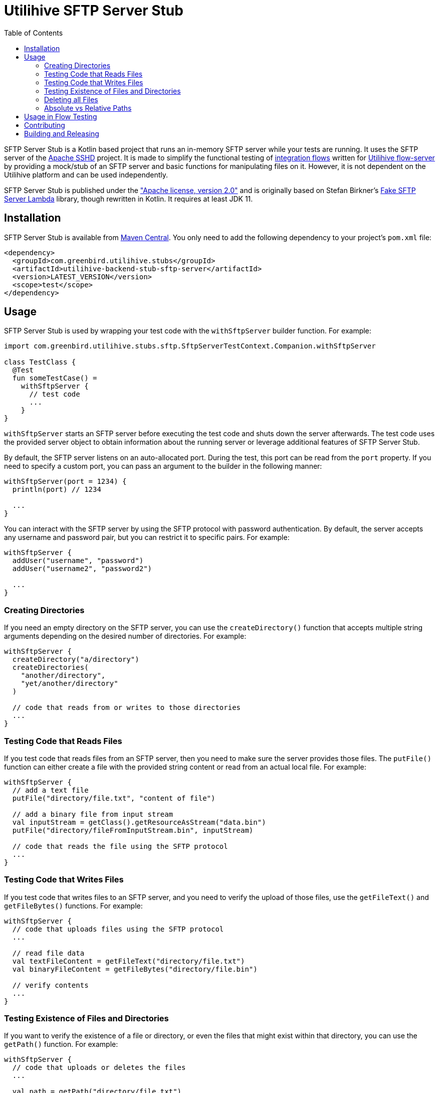 :source-highlighter: rouge
:toc:

= Utilihive SFTP Server Stub

SFTP Server Stub is a Kotlin based project that runs an in-memory SFTP server while your tests are running.
It uses the SFTP server of the
http://mina.apache.org/sshd-project/index.html[Apache SSHD] project.
It is made to simplify the functional testing of https://docs.utilihive.io/utilihive-integration/core-concepts/flows[integration flows]
written for https://docs.utilihive.io/utilihive-integration/core-concepts/flow-server[Utilihive flow-server]
by providing a mock/stub of an SFTP server and basic functions for manipulating files on it.
However, it is not dependent on the Utilihive platform and can be used independently.

SFTP Server Stub is published under the
https://www.apache.org/licenses/LICENSE-2.0["Apache license, version 2.0"] and is originally based on Stefan Birkner's
https://github.com/stefanbirkner/fake-sftp-server-lambda[Fake SFTP Server Lambda] library, though rewritten in Kotlin.
It requires at least JDK 11.

== Installation

SFTP Server Stub is available from
https://central.sonatype.com/search?smo=true&q=utilihive-backend-stub-sftp[Maven Central].
You only need to add the following dependency to your project's `pom.xml` file:

[source,xml]
----
<dependency>
  <groupId>com.greenbird.utilihive.stubs</groupId>
  <artifactId>utilihive-backend-stub-sftp-server</artifactId>
  <version>LATEST_VERSION</version>
  <scope>test</scope>
</dependency>
----

== Usage

SFTP Server Stub is used by wrapping your test code with the `withSftpServer` builder function.
For example:

[source,kotlin]
----
import com.greenbird.utilihive.stubs.sftp.SftpServerTestContext.Companion.withSftpServer

class TestClass {
  @Test
  fun someTestCase() =
    withSftpServer {
      // test code
      ...
    }
}
----

`withSftpServer` starts an SFTP server before executing the test code and shuts down the server afterwards.
The test code uses the provided server object to obtain information about the running server or leverage additional features of SFTP Server Stub.

By default, the SFTP server listens on an auto-allocated port.
During the test, this port can be read from the `port` property.
If you need to specify a custom port, you can pass an argument to the builder in the following manner:

[source,kotlin]
----
withSftpServer(port = 1234) {
  println(port) // 1234

  ...
}
----

You can interact with the SFTP server by using the SFTP protocol with password authentication.
By default, the server accepts any username and password pair, but you can restrict it to specific pairs.
For example:

[source,kotlin]
----
withSftpServer {
  addUser("username", "password")
  addUser("username2", "password2")

  ...
}
----

=== Creating Directories

If you need an empty directory on the SFTP server, you can use the
`createDirectory()` function that accepts multiple string arguments depending on the desired number of directories.
For example:

[source,kotlin]
----
withSftpServer {
  createDirectory("a/directory")
  createDirectories(
    "another/directory",
    "yet/another/directory"
  )

  // code that reads from or writes to those directories
  ...
}
----

=== Testing Code that Reads Files

If you test code that reads files from an SFTP server, then you need to make sure the server provides those files.
The `putFile()` function can either create a file with the provided string content or read from an actual local file.
For example:

[source,kotlin]
----
withSftpServer {
  // add a text file
  putFile("directory/file.txt", "content of file")

  // add a binary file from input stream
  val inputStream = getClass().getResourceAsStream("data.bin")
  putFile("directory/fileFromInputStream.bin", inputStream)

  // code that reads the file using the SFTP protocol
  ...
}
----

=== Testing Code that Writes Files

If you test code that writes files to an SFTP server, and you need to verify the upload of those files, use the `getFileText()` and `getFileBytes()` functions.
For example:

[source,kotlin]
----
withSftpServer {
  // code that uploads files using the SFTP protocol
  ...

  // read file data
  val textFileContent = getFileText("directory/file.txt")
  val binaryFileContent = getFileBytes("directory/file.bin")

  // verify contents
  ...
}
----

=== Testing Existence of Files and Directories

If you want to verify the existence of a file or directory, or even the files that might exist within that directory, you can use the `getPath()` function.
For example:

[source,kotlin]
----
withSftpServer {
  // code that uploads or deletes the files
  ...

  val path = getPath("directory/file.txt")

  // test on the path
  path.exists
  path.isDirectory
  path.listDirectoryEntries("*.txt")
}
----

=== Deleting all Files

If you want to reuse the SFTP server within the same test, you can delete all files and directories with the `deleteAllFilesAndDirectories()` function.
For example:

[source,kotlin]
----
withSftpServer {
  // code that created several files
  ...

  deleteAllFilesAndDirectories()

  // clean slate for the rest of the test
  ...
}
----

Note that this is rarely necessary, because the `withSftpServer` builder function ensures that the test starts and ends with a clean SFTP.

=== Absolute vs Relative Paths

The SFTP Server Stub supports both absolute paths (e.g., `/path/to/file`) and relative paths (e.g., `path/to/file`).
Quite commonly, SFTP servers present clients with a limited view of the filesystem, where the root of what's available to the user is presented as `/`, and that is the initial directory where the user starts after login.
In such a case, absolute and relative paths will behave effectively the same and point to the same place in the filesystem.

If that's not your case, and the server puts you in a directory like `/home/myuser` after logging in, then you should set the path when initializing the context.
For example:

----
withSftpServer(initialDirectory = "/home/myuser") {
  ...
}
----

Paths without a `/` prefix are interpreted relative to the given `initialDirectory`.
In the example above, the path `/files/in` still points to `/files/in`, but the path `files/in` points to `/home/myuser/files/in`.

== Usage in Flow Testing

NOTE: This information only applies if you are specifically developing on the Utilihive platform.

Let's assume you have a flow that contains a
https://docs.utilihive.io/utilihive-integration/writing-testing-flows/processors/read-files/[readFiles]
source processor that reads CSV files from an SFTP server and processes them (typically with a follow-up https://docs.utilihive.io/utilihive-integration/writing-testing-flows/processors/parse-csv/[parseCsv] processor).
In this situation, you would want a functional test that uploads the CSV file to the SFTP server (which then triggers file ingestion by the in-memory flow-server) and asserts that the file has been moved from the source folder (defined by the `path` property) to the successfully read folder (defined by the `moveToFolder` property).

The following example shows how you could accomplish this as a JUnit test:

[source,kotlin]
----
@Test
fun `WHEN putting file on sftp THEN file is read and moved to a correct directory`(
    ctx: ConcurrentTestContext
) = withSftpServer {
    ctx.addFlowTestConfig {
        resource(/*...*/)
        authConfig(/*...*/)
        flow(mySftpSourceFlow)
    }

    flowTest(ctx) {
        val sourceCsvFileContent = "column1;column2\nval1;val2\nval3;val4"
        createDirectories("source-path", "move-to-path", "error-path")
        putFile("source-path/test.csv", sourceCsvFileContent, UTF_8)

        logAsserter.awaitEvent {
            logger = LoggerNames.FLOW_SOURCE
            flowId = SFTP_SOURCE_FLOW_ID
            messagePhrase("Received MessageAckDto")
        }

        assertSourceFileProcessingSucceeded(
          sourceCsvFileContent,
          "source-path/test.csv",
          "move-to-path/test.csv",
        )

        // other testing you need to do on the ingested csv data
        ...
    }
}
----

In the above example, we've created a helper extension function called `assertSourceFileProcessingSucceeded()` to verify that the source SFTP has moved the file from the `source` folder to the `moveTo` folder.
The helper uses `org.awaitility:awaitility` and looks like the following code:

[source,kotlin]
----
private fun SftpServerTestContext.assertSourceFileProcessingSucceeded(
    sourceFileContent: String,
    sourceFilePath: String,
    moveToFilePath: String,
) {
    await().atMost(DEFAULT_TIMEOUT).until {
        with(this) {
            existsFile(moveToFilePath) &&
                getFileText(moveToFilePath, UTF_8).contentEquals(sourceFileContent)
        }
    }
    await().atMost(DEFAULT_TIMEOUT).until { !existsFile(sourceFilePath) }
}
----

Please note that your flow's `readFiles` processor must set the `pollingFrequencySeconds` property lower than the `DEFAULT_TIMEOUT` used in the example.
Otherwise, the first file won't be read before the test times out.

== Contributing

If you have a feature request, found a bug, or simply have a question about SFTP Server Stub, you can do the following:

* https://github.com/utilihive/utilihive-backend-stub-sftp-server/issues[Create an issue]
describing the bug and/or use case.
* Create a pull request for a bug fix.
In such a case, the scenario must be covered by a unit test.
See the https://docs.github.com/en/get-started/quickstart/github-flow[GitHub Flow guide] for more advice on collaborating on projects.

== Building and Releasing

To release your code, create a pull request from your branch to `main`.
After someone approves it and merges to `main`, the GitHub workflow takes care of the versioning, tagging, signing, and publishing to the Maven Central repository.
It also creates a new GitHub release (using the `CHANGELOG.md` file as the description).
